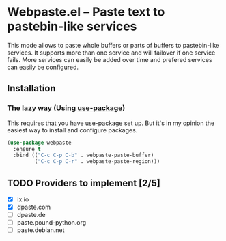 [[https://melpa.org/#/webpaste][file:https://melpa.org/packages/webpaste-badge.svg]]
[[https://stable.melpa.org/#/webpaste][file:https://stable.melpa.org/packages/webpaste-badge.svg]]

* Webpaste.el -- Paste text to pastebin-like services
This mode allows to paste whole buffers or parts of buffers to
pastebin-like services. It supports more than one service and will
failover if one service fails. More services can easily be added
over time and prefered services can easily be configured.

** Installation
*** The lazy way (Using [[https://github.com/jwiegley/use-package][use-package]])
This requires that you have [[https://github.com/jwiegley/use-package][use-package]] set up. But it's in my opinion the
easiest way to install and configure packages.

#+BEGIN_SRC emacs-lisp
  (use-package webpaste
    :ensure t
    :bind (("C-c C-p C-b" . webpaste-paste-buffer)
           ("C-c C-p C-r" . webpaste-paste-region)))
#+END_SRC

** TODO Providers to implement [2/5]
 - [X] ix.io
 - [X] dpaste.com
 - [ ] dpaste.de
 - [ ] paste.pound-python.org
 - [ ] paste.debian.net
